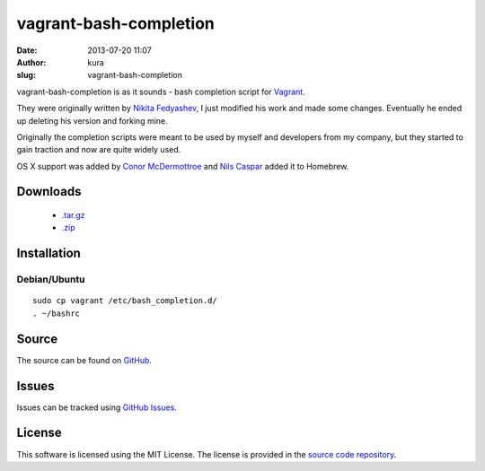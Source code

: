 vagrant-bash-completion
#######################
:date: 2013-07-20 11:07
:author: kura
:slug: vagrant-bash-completion

vagrant-bash-completion is as it sounds - bash completion
script for `Vagrant <http://www.vagrantup.com/>`_.

They were originally written by `Nikita Fedyashev
<https://github.com/nfedyashev/>`_, I just modified his
work and made some changes. Eventually he ended up deleting
his version and forking mine.

Originally the completion scripts were meant to be used by
myself and developers from my company, but they started to
gain traction and now are quite widely used.

OS X support was added by `Conor McDermottroe
<https://github.com/conormcd>`_ and `Nils Caspar
<https://github.com/pencil>`_ added it to Homebrew.

Downloads
=========

 - `.tar.gz <https://github.com/kura/vagrant-bash-completion/tarball/master>`_
 - `.zip <https://github.com/kura/amisecure/zipball/master>`_

Installation
============

Debian/Ubuntu
-------------

::

    sudo cp vagrant /etc/bash_completion.d/
    . ~/bashrc

Source
======

The source can be found on `GitHub
<https://github.com/kura/vagrant-bash-completion>`_.

Issues
======

Issues can be tracked using `GitHub Issues
<https://github.com/kura/vagrant-bash-completion/issues>`_.

License
=======

This software is licensed using the MIT License.
The license is provided in the `source code repository
<https://github.com/kura/vagrant-bash-completion/blob/master/LICENSE>`_.
